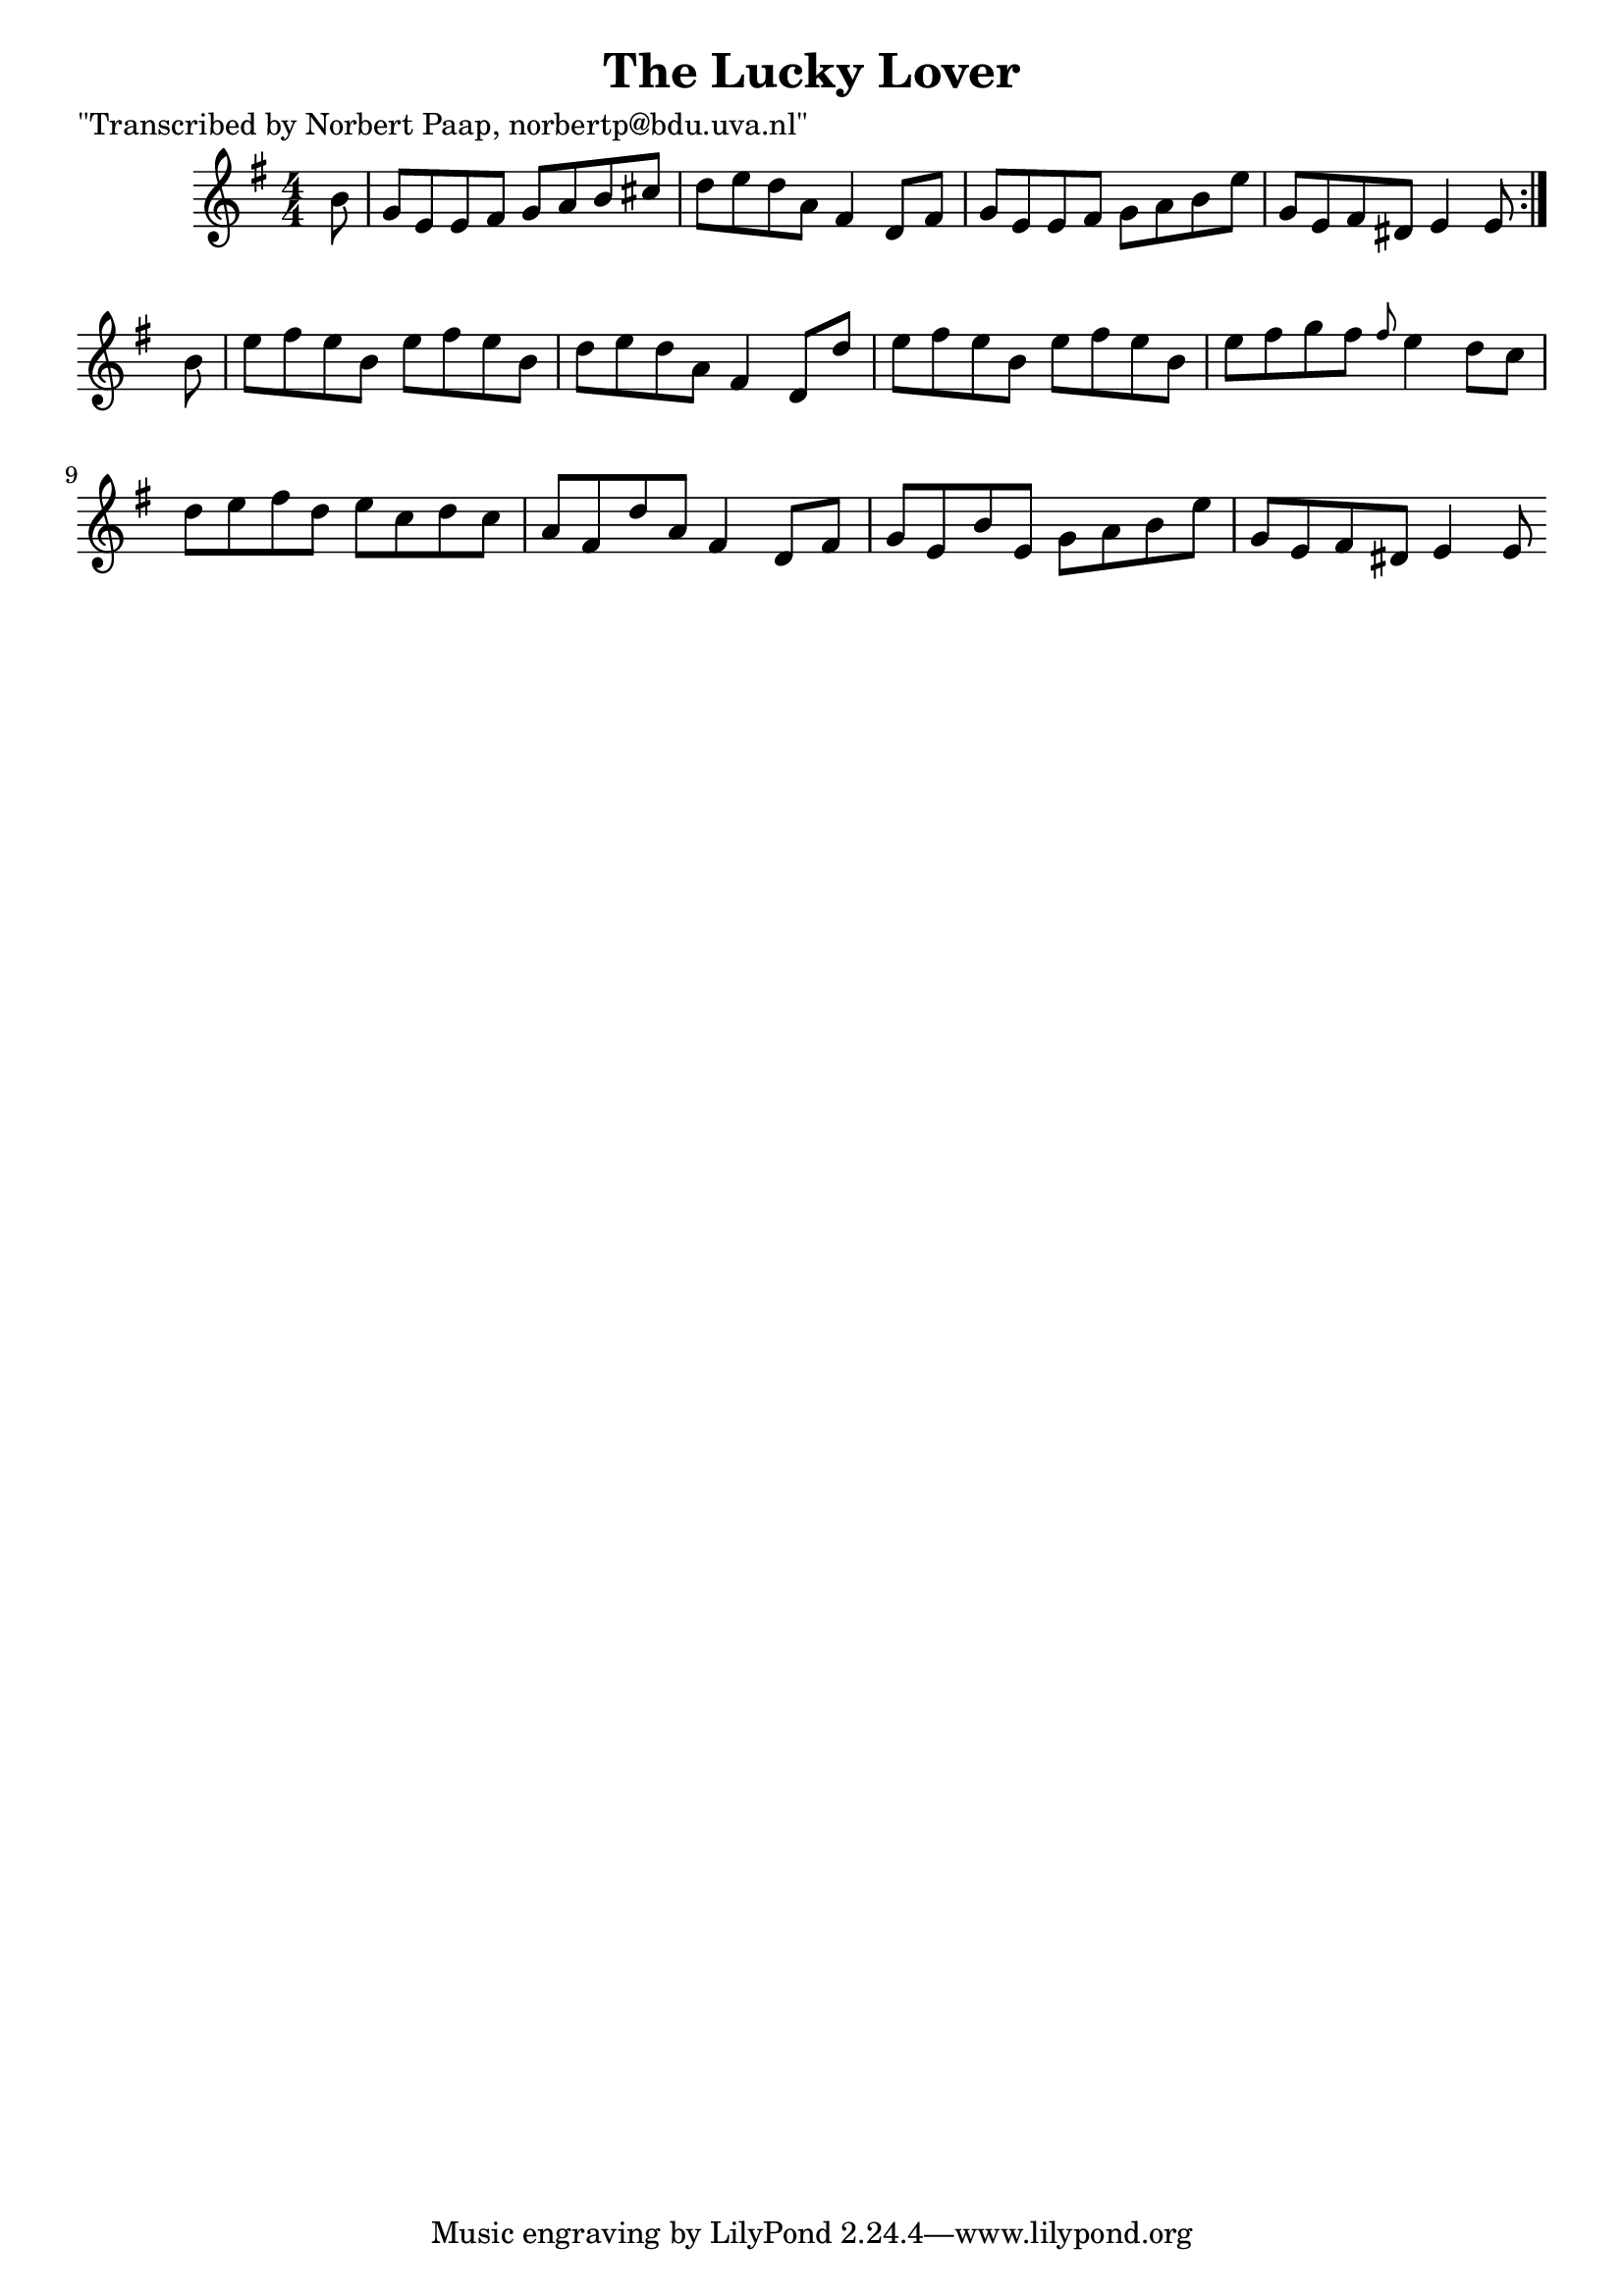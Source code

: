 
\version "2.16.2"
% automatically converted by musicxml2ly from xml/0034_np.xml

\header {
    poet = "\"Transcribed by Norbert Paap, norbertp@bdu.uva.nl\""
    encoder = "abc2xml version 63"
    encodingdate = "2015-01-25"
    title = "The Lucky Lover"
    }

\layout {
    \context { \Score
        autoBeaming = ##f
        }
    }
PartPOneVoiceOne =  \relative b' {
  \partial 8
    \repeat volta 2 {
        \key e \minor \numericTimeSignature\time 4/4 b8 | % 2
        g8 [ e8 e8 fis8 ] g8 [ a8 b8 cis8 ] | % 3
        d8 [ e8 d8 a8 ] fis4 d8 [ fis8 ] | % 4
        g8 [ e8 e8 fis8 ] g8 [ a8 b8 e8 ] | % 5
        g,8 [ e8 fis8 dis8 ] e4 e8 }
    b'8 | % 7
    e8 [ fis8 e8 b8 ] e8 [ fis8 e8 b8 ] | % 8
    d8 [ e8 d8 a8 ] fis4 d8 [ d'8 ] | % 9
    e8 [ fis8 e8 b8 ] e8 [ fis8 e8 b8 ] |
    e8 [ fis8 g8 fis8 ] \grace { fis8 } e4 d8 [ c8 ] | % 11
    d8 [ e8 fis8 d8 ] e8 [ c8 d8 c8 ] | % 12
    a8 [ fis8 d'8 a8 ] fis4 d8 [ fis8 ] | % 13
    g8 [ e8 b'8 e,8 ] g8 [ a8 b8 e8 ] | % 14
    g,8 [ e8 fis8 dis8 ] e4 e8 }


% The score definition
\score {
    <<
        \new Staff <<
            \context Staff <<
                \context Voice = "PartPOneVoiceOne" { \PartPOneVoiceOne }
                >>
            >>

        >>
    \layout {}
    % To create MIDI output, uncomment the following line:
    %  \midi {}
    }

